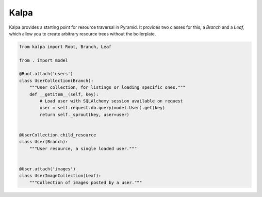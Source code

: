 Kalpa
#####

Kalpa provides a starting point for resource traversal in Pyramid. It provides
two classes for this, a `Branch` and a `Leaf`, which allow you to create
arbitrary resource trees without the boilerplate.

.. code-block:: python

    from kalpa import Root, Branch, Leaf

    from . import model

    @Root.attach('users')
    class UserCollection(Branch):
        """User collection, for listings or loading specific ones."""
        def __getitem__(self, key):
            # Load user with SQLAlchemy session available on request
            user = self.request.db.query(model.User).get(key)
            return self._sprout(key, user=user)


    @UserCollection.child_resource
    class User(Branch):
        """User resource, a single loaded user."""


    @User.attach('images')
    class UserImageCollection(Leaf):
        """Collection of images posted by a user."""
